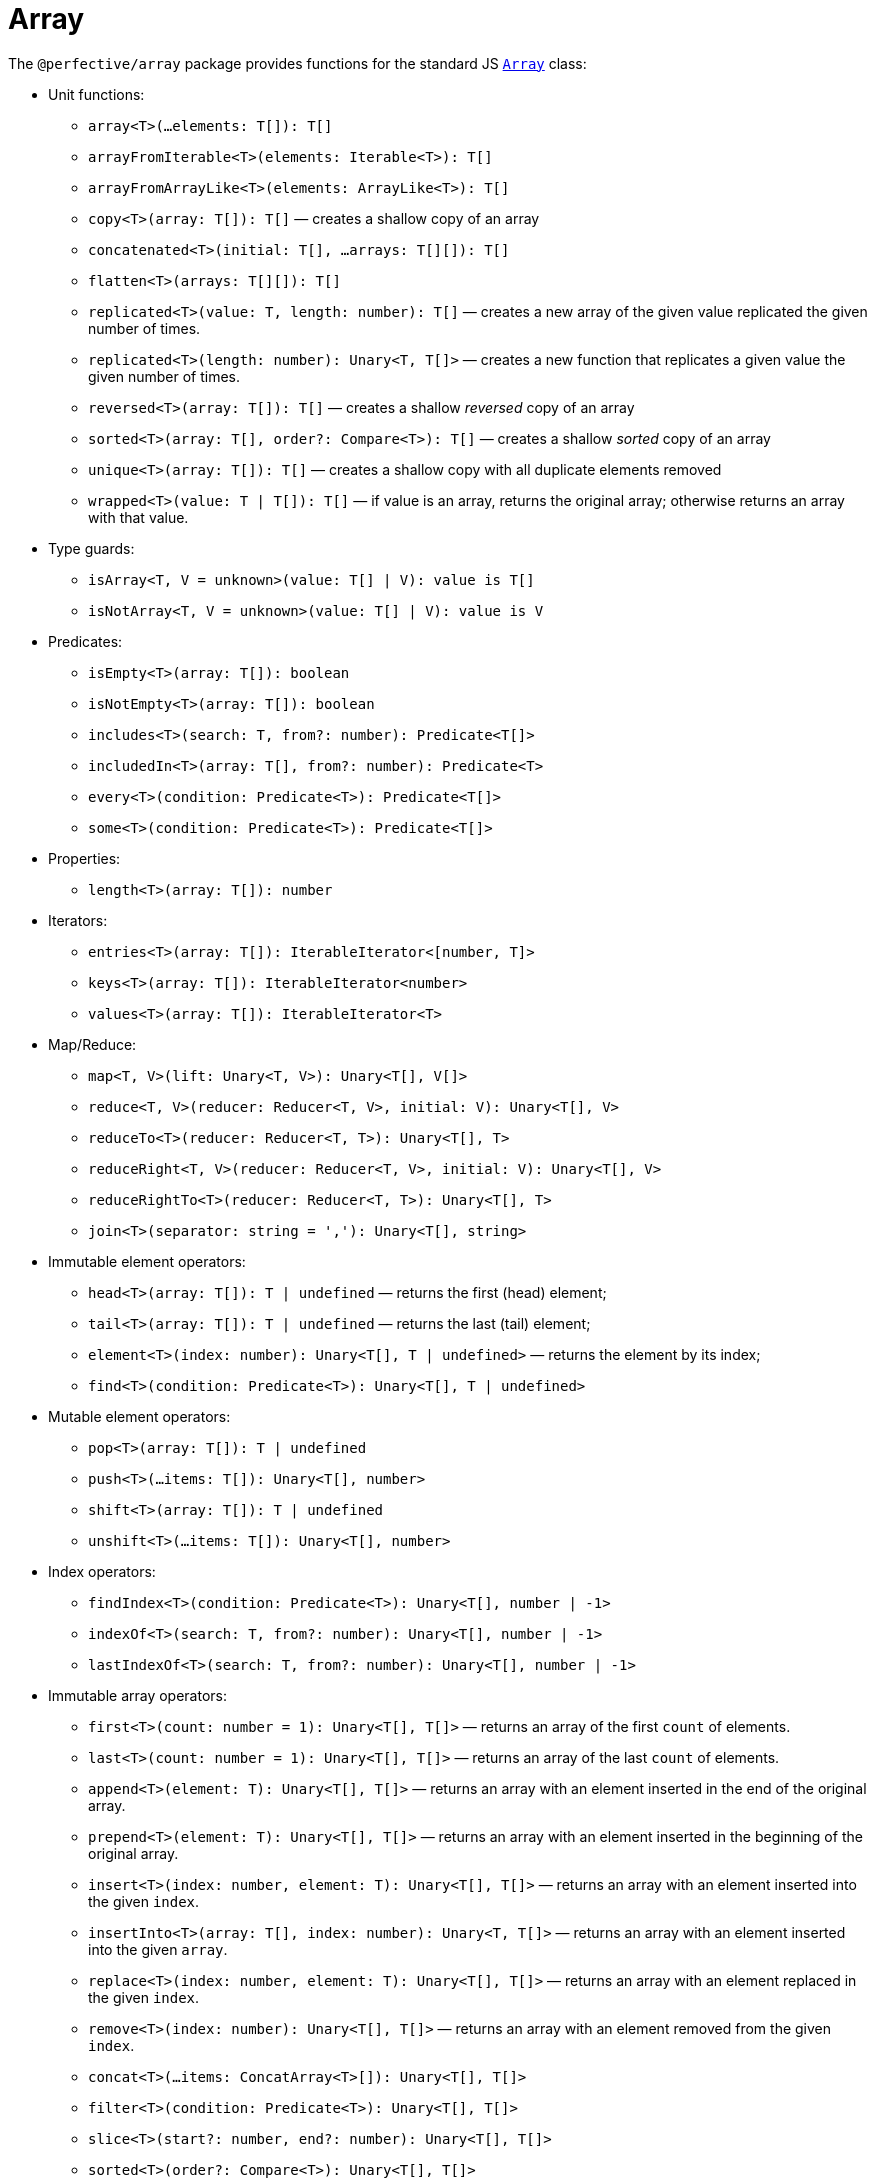 = Array

The `@perfective/array` package provides functions for the standard JS
`link:https://developer.mozilla.org/en-US/docs/Web/JavaScript/Reference/Global_Objects/Array[Array]` class:

* Unit functions:
** `array<T>(...elements: T[]): T[]`
** `arrayFromIterable<T>(elements: Iterable<T>): T[]`
** `arrayFromArrayLike<T>(elements: ArrayLike<T>): T[]`
** `copy<T>(array: T[]): T[]`
— creates a shallow copy of an array
** `concatenated<T>(initial: T[], ...arrays: T[][]): T[]`
** `flatten<T>(arrays: T[][]): T[]`
** `replicated<T>(value: T, length: number): T[]`
— creates a new array of the given value replicated the given number of times.
** `replicated<T>(length: number): Unary<T, T[]>`
— creates a new function that replicates a given value the given number of times.
** `reversed<T>(array: T[]): T[]`
— creates a shallow _reversed_ copy of an array
** `sorted<T>(array: T[], order?: Compare<T>): T[]`
— creates a shallow _sorted_ copy of an array
** `unique<T>(array: T[]): T[]`
— creates a shallow copy with all duplicate elements removed
** `wrapped<T>(value: T | T[]): T[]`
— if value is an array, returns the original array; otherwise returns an array with that value.
+
* Type guards:
** `isArray<T, V = unknown>(value: T[] | V): value is T[]`
** `isNotArray<T, V = unknown>(value: T[] | V): value is V`
+
* Predicates:
** `isEmpty<T>(array: T[]): boolean`
** `isNotEmpty<T>(array: T[]): boolean`
** `includes<T>(search: T, from?: number): Predicate<T[]>`
** `includedIn<T>(array: T[], from?: number): Predicate<T>`
** `every<T>(condition: Predicate<T>): Predicate<T[]>`
** `some<T>(condition: Predicate<T>): Predicate<T[]>`
+
* Properties:
** `length<T>(array: T[]): number`
+
* Iterators:
** `entries<T>(array: T[]): IterableIterator<[number, T]>`
** `keys<T>(array: T[]): IterableIterator<number>`
** `values<T>(array: T[]): IterableIterator<T>`
+
* Map/Reduce:
** `map<T, V>(lift: Unary<T, V>): Unary<T[], V[]>`
** `reduce<T, V>(reducer: Reducer<T, V>, initial: V): Unary<T[], V>`
** `reduceTo<T>(reducer: Reducer<T, T>): Unary<T[], T>`
** `reduceRight<T, V>(reducer: Reducer<T, V>, initial: V): Unary<T[], V>`
** `reduceRightTo<T>(reducer: Reducer<T, T>): Unary<T[], T>`
** `join<T>(separator: string = ','): Unary<T[], string>`
+
* Immutable element operators:
** `head<T>(array: T[]): T | undefined`
— returns the first (head) element;
** `tail<T>(array: T[]): T | undefined`
— returns the last (tail) element;
** `element<T>(index: number): Unary<T[], T | undefined>`
— returns the element by its index;
** `find<T>(condition: Predicate<T>): Unary<T[], T | undefined>`
+
* Mutable element operators:
** `pop<T>(array: T[]): T | undefined`
** `push<T>(...items: T[]): Unary<T[], number>`
** `shift<T>(array: T[]): T | undefined`
** `unshift<T>(...items: T[]): Unary<T[], number>`
+
* Index operators:
** `findIndex<T>(condition: Predicate<T>): Unary<T[], number | -1>`
** `indexOf<T>(search: T, from?: number): Unary<T[], number | -1>`
** `lastIndexOf<T>(search: T, from?: number): Unary<T[], number | -1>`
+
* Immutable array operators:
** `first<T>(count: number = 1): Unary<T[], T[]>`
— returns an array of the first `count` of elements.
** `last<T>(count: number = 1): Unary<T[], T[]>`
— returns an array of the last `count` of elements.
** `append<T>(element: T): Unary<T[], T[]>`
— returns an array with an element inserted in the end of the original array.
** `prepend<T>(element: T): Unary<T[], T[]>`
— returns an array with an element inserted in the beginning of the original array.
** `insert<T>(index: number, element: T): Unary<T[], T[]>`
— returns an array with an element inserted into the given `index`.
** `insertInto<T>(array: T[], index: number): Unary<T, T[]>`
— returns an array with an element inserted into the given `array`.
** `replace<T>(index: number, element: T): Unary<T[], T[]>`
— returns an array with an element replaced in the given `index`.
** `remove<T>(index: number): Unary<T[], T[]>`
— returns an array with an element removed from the given `index`.
** `concat<T>(...items: ConcatArray<T>[]): Unary<T[], T[]>`
** `filter<T>(condition: Predicate<T>): Unary<T[], T[]>`
** `slice<T>(start?: number, end?: number): Unary<T[], T[]>`
** `sorted<T>(order?: Compare<T>): Unary<T[], T[]>`
+
* Mutable (_in-place_) array operators:
** `copyWithin<T>(target: number, start: number = 0, end?: number): Unary<T[], T[]>`
** `fill<T>(value: T, start?: number, end?: number): Unary<T[], T[]>`
** `reverse<T>(array: T[]): T[]`
** `sort<T>(order?: Compare<T>): Unary<T[], T[]>`
** `splice<T>(start: number, deleteCount?: number): Unary<T[], T[]>`
** `spliceWith<T>(start: number, deleteCount: number, ...items: T[]): Unary<T[], T[]>`
+
* Procedures:
** `forEach<T>(procedure: Unary<T, void>): Unary<T[], void>`
+
* Filters:
** `Filter<T, S extends T>`
— array `filter` function type.
** `isFirstOccurrence<T>(value: T, index: number, array: T[]): boolean`
— filters an array keeping the first occurrence of each value;
** `isLastOccurrence<T>(value: T, index: number, array: T[]): boolean`
— filters an array keeping the last occurrence of each value.
+
* Mappers:
** `Map<T, U>`
— array `map` function type.
+
* Reducers:
** `Reduce<T, V>`
— array `reduce` function type.


== Roadmap

* Add `Index` type for readability.
* Add `flat`, `flatMap` functions.
* Implement with the `@perfective/locale` package:
** `link:https://developer.mozilla.org/en-US/docs/Web/JavaScript/Reference/Global_Objects/Array/toLocaleString[Array.prototype.toLocaleString]`.
